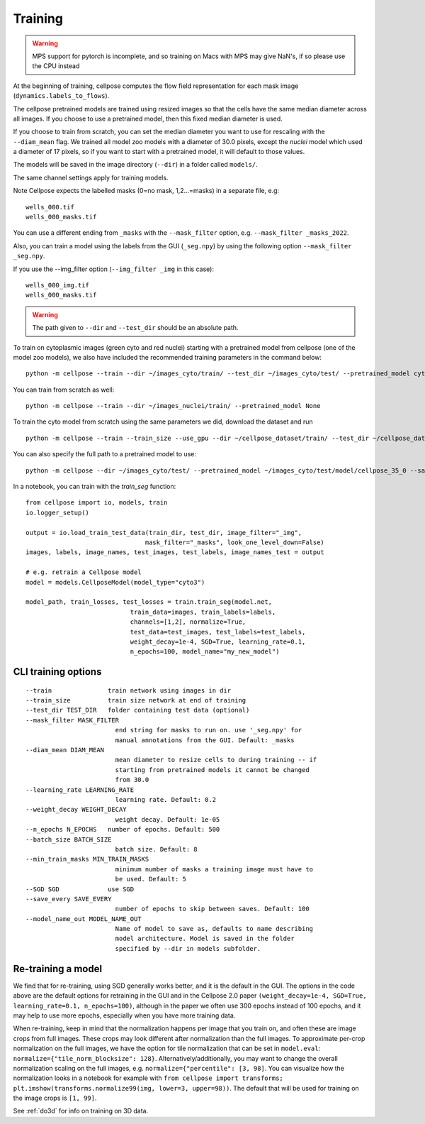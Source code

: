 Training
---------------------------

.. warning::
    MPS support for pytorch is incomplete, and so training on Macs with MPS may give NaN's, 
    if so please use the CPU instead

At the beginning of training, cellpose computes the flow field representation for each 
mask image (``dynamics.labels_to_flows``).

The cellpose pretrained models are trained using resized images so that the cells have the same median diameter across all images.
If you choose to use a pretrained model, then this fixed median diameter is used.

If you choose to train from scratch, you can set the median diameter you want to use for rescaling with the ``--diam_mean`` flag.
We trained all model zoo models with a diameter of 30.0 pixels, except the `nuclei` model which used a diameter of 17 pixels, 
so if you want to start with a pretrained model, it will default to those values.

The models will be saved in the image directory (``--dir``) in a folder called ``models/``.

The same channel settings apply for training models. 

Note Cellpose expects the labelled masks (0=no mask, 1,2...=masks) in a separate file, e.g:

::

    wells_000.tif
    wells_000_masks.tif

You can use a different ending from ``_masks`` with the ``--mask_filter`` option, e.g. ``--mask_filter _masks_2022``.

Also, you can train a model using the labels from the GUI (``_seg.npy``) by using the following option ``--mask_filter _seg.npy``.

If you use the --img_filter option (``--img_filter _img`` in this case):

::

    wells_000_img.tif
    wells_000_masks.tif

.. warning:: 
    The path given to ``--dir`` and ``--test_dir`` should be an absolute path.

  
To train on cytoplasmic images (green cyto and red nuclei) starting with a pretrained model from cellpose (one of the model zoo models), 
we also have included the recommended training parameters in the command below:

::
    
    python -m cellpose --train --dir ~/images_cyto/train/ --test_dir ~/images_cyto/test/ --pretrained_model cyto --chan 2 --chan2 1 --learning_rate 0.1 --weight_decay 0.0001 --n_epochs 100

You can train from scratch as well:

::

    python -m cellpose --train --dir ~/images_nuclei/train/ --pretrained_model None

To train the cyto model from scratch using the same parameters we did, download the dataset and run

::

    python -m cellpose --train --train_size --use_gpu --dir ~/cellpose_dataset/train/ --test_dir ~/cellpose_dataset/test/ --img_filter _img --pretrained_model None --chan 2 --chan2 1


You can also specify the full path to a pretrained model to use:

::

    python -m cellpose --dir ~/images_cyto/test/ --pretrained_model ~/images_cyto/test/model/cellpose_35_0 --save_png

In a notebook, you can train with the `train_seg` function:
::
    from cellpose import io, models, train
    io.logger_setup()
    
    output = io.load_train_test_data(train_dir, test_dir, image_filter="_img",
                                    mask_filter="_masks", look_one_level_down=False)
    images, labels, image_names, test_images, test_labels, image_names_test = output

    # e.g. retrain a Cellpose model
    model = models.CellposeModel(model_type="cyto3")
    
    model_path, train_losses, test_losses = train.train_seg(model.net, 
                                train_data=images, train_labels=labels,
                                channels=[1,2], normalize=True,
                                test_data=test_images, test_labels=test_labels,
                                weight_decay=1e-4, SGD=True, learning_rate=0.1,
                                n_epochs=100, model_name="my_new_model")


CLI training options
~~~~~~~~~~~~~~~~~~~~

::

    --train               train network using images in dir
    --train_size          train size network at end of training
    --test_dir TEST_DIR   folder containing test data (optional)
    --mask_filter MASK_FILTER
                            end string for masks to run on. use '_seg.npy' for
                            manual annotations from the GUI. Default: _masks
    --diam_mean DIAM_MEAN
                            mean diameter to resize cells to during training -- if
                            starting from pretrained models it cannot be changed
                            from 30.0
    --learning_rate LEARNING_RATE
                            learning rate. Default: 0.2
    --weight_decay WEIGHT_DECAY
                            weight decay. Default: 1e-05
    --n_epochs N_EPOCHS   number of epochs. Default: 500
    --batch_size BATCH_SIZE
                            batch size. Default: 8
    --min_train_masks MIN_TRAIN_MASKS
                            minimum number of masks a training image must have to
                            be used. Default: 5
    --SGD SGD             use SGD
    --save_every SAVE_EVERY
                            number of epochs to skip between saves. Default: 100
    --model_name_out MODEL_NAME_OUT
                            Name of model to save as, defaults to name describing
                            model architecture. Model is saved in the folder
                            specified by --dir in models subfolder.


Re-training a model 
~~~~~~~~~~~~~~~~~~~

We find that for re-training, using SGD generally works better, and it is the default in the GUI. 
The options in the code above are the default options for retraining in the GUI and in the Cellpose 2.0 paper
``(weight_decay=1e-4, SGD=True, learning_rate=0.1, n_epochs=100)``, 
although in the paper we often use 300 epochs instead of 100 epochs, and it may help to use more epochs, 
especially when you have more training data.

When re-training, keep in mind that the normalization happens per image that you train on, and often these are image crops from full images. 
These crops may look different after normalization than the full images. To approximate per-crop normalization on the full images, we have the option for 
tile normalization that can be set in ``model.eval``: ``normalize={"tile_norm_blocksize": 128}``. Alternatively/additionally, you may want to change 
the overall normalization scaling on the full images, e.g. ``normalize={"percentile": [3, 98]``. You can visualize how the normalization looks in 
a notebook for example with ``from cellpose import transforms; plt.imshow(transforms.normalize99(img, lower=3, upper=98))``. The default 
that will be used for training on the image crops is ``[1, 99]``. 

See :ref:`do3d` for info on training on 3D data.